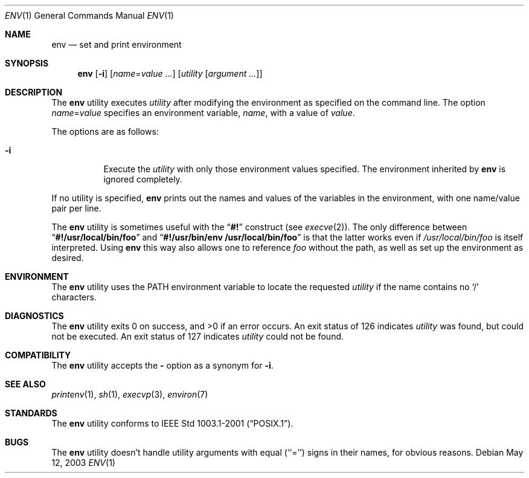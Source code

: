 .\" Copyright (c) 1980, 1990, 1993
.\"	The Regents of the University of California.  All rights reserved.
.\"
.\" This code is derived from software contributed to Berkeley by
.\" the Institute of Electrical and Electronics Engineers, Inc.
.\" Redistribution and use in source and binary forms, with or without
.\" modification, are permitted provided that the following conditions
.\" are met:
.\" 1. Redistributions of source code must retain the above copyright
.\"    notice, this list of conditions and the following disclaimer.
.\" 2. Redistributions in binary form must reproduce the above copyright
.\"    notice, this list of conditions and the following disclaimer in the
.\"    documentation and/or other materials provided with the distribution.
.\" 3. All advertising materials mentioning features or use of this software
.\"    must display the following acknowledgement:
.\"	This product includes software developed by the University of
.\"	California, Berkeley and its contributors.
.\" 4. Neither the name of the University nor the names of its contributors
.\"    may be used to endorse or promote products derived from this software
.\"    without specific prior written permission.
.\"
.\" THIS SOFTWARE IS PROVIDED BY THE REGENTS AND CONTRIBUTORS ``AS IS'' AND
.\" ANY EXPRESS OR IMPLIED WARRANTIES, INCLUDING, BUT NOT LIMITED TO, THE
.\" IMPLIED WARRANTIES OF MERCHANTABILITY AND FITNESS FOR A PARTICULAR PURPOSE
.\" ARE DISCLAIMED.  IN NO EVENT SHALL THE REGENTS OR CONTRIBUTORS BE LIABLE
.\" FOR ANY DIRECT, INDIRECT, INCIDENTAL, SPECIAL, EXEMPLARY, OR CONSEQUENTIAL
.\" DAMAGES (INCLUDING, BUT NOT LIMITED TO, PROCUREMENT OF SUBSTITUTE GOODS
.\" OR SERVICES; LOSS OF USE, DATA, OR PROFITS; OR BUSINESS INTERRUPTION)
.\" HOWEVER CAUSED AND ON ANY THEORY OF LIABILITY, WHETHER IN CONTRACT, STRICT
.\" LIABILITY, OR TORT (INCLUDING NEGLIGENCE OR OTHERWISE) ARISING IN ANY WAY
.\" OUT OF THE USE OF THIS SOFTWARE, EVEN IF ADVISED OF THE POSSIBILITY OF
.\" SUCH DAMAGE.
.\"
.\" From @(#)printenv.1	8.1 (Berkeley) 6/6/93
.\" From FreeBSD: src/usr.bin/printenv/printenv.1,v 1.17 2002/11/26 17:33:35 ru Exp
.\" $FreeBSD$
.\"
.Dd May 12, 2003
.Dt ENV 1
.Os
.Sh NAME
.Nm env
.Nd set and print environment
.Sh SYNOPSIS
.Nm
.Op Fl i
.Op Ar name Ns = Ns Ar value ...
.Op Ar utility Op Ar argument ...
.Sh DESCRIPTION
The
.Nm
utility executes
.Ar utility
after modifying the environment as
specified on the command line.
The option
.Ar name Ns = Ns Ar value
specifies
an environment variable,
.Ar name  ,
with a value of
.Ar value  .
.Pp
The options are as follows:
.Bl -tag -width indent
.It Fl i
Execute the
.Ar utility
with only those environment values specified.
The environment inherited
by
.Nm
is ignored completely.
.El
.Pp
If no utility is specified,
.Nm
prints out the names and values
of the variables in the environment, with one name/value pair per line.
.Pp
The
.Nm
utility is sometimes useful with the
.Dq Li #!
construct (see
.Xr execve 2 ) .
The only difference between
.Dq Li #!/usr/local/bin/foo
and
.Dq Li "#!/usr/bin/env\ /usr/local/bin/foo"
is that the latter works even if
.Pa /usr/local/bin/foo
is itself interpreted.
Using
.Nm
this way also allows one to reference
.Pa foo
without the path,
as well as set up the environment as desired.
.Sh ENVIRONMENT
The
.Nm
utility uses the
.Ev PATH
environment variable to locate the requested
.Ar utility
if the name contains no
.Ql /
characters.
.Sh DIAGNOSTICS
.Ex -std
An exit status of 126 indicates
.Ar utility
was found, but could not be executed.
An exit status of 127 indicates
.Ar utility
could not be found.
.Sh COMPATIBILITY
The
.Nm
utility accepts the
.Fl
option as a synonym for
.Fl i .
.Sh SEE ALSO
.Xr printenv 1 ,
.Xr sh 1 ,
.Xr execvp 3 ,
.Xr environ 7
.Sh STANDARDS
The
.Nm
utility conforms to
.St -p1003.1-2001 .
.\".Sh HISTORY
.\"The
.\".Nm
.\"command appeared in
.\".Bx 3.0 .
.Sh BUGS
The
.Nm
utility doesn't handle utility arguments with equal (``='') signs in their
names, for obvious reasons.

